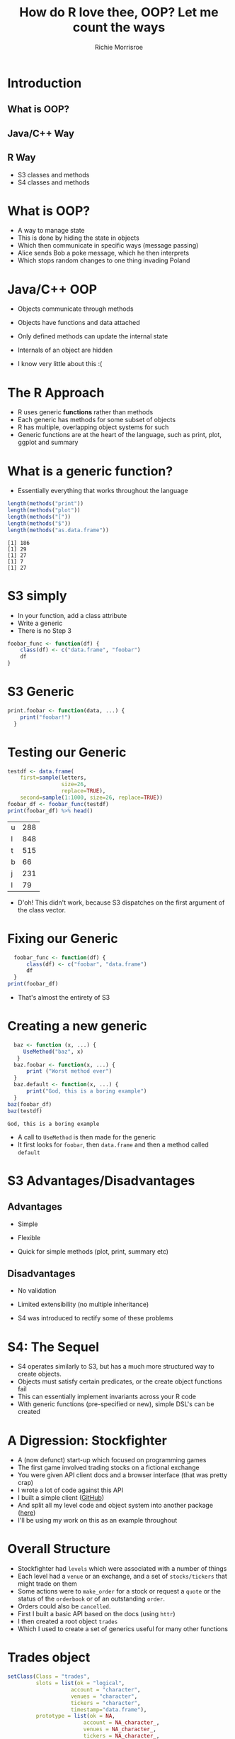 #+AUTHOR: Richie Morrisroe 
#+TITLE: How do R love thee, OOP? Let me count the ways
#+OPTIONS: toc:nil  
#+OPTIONS: ^:nil
#+BEGIN_SRC R :session :results none :exports none
  require(dplyr)
  require(sfobjects)
#+END_SRC
#+BEGIN_SRC R :session :results none :exports none
  states <- readRDS("statelist.rds")
  quotes <- lapply(states, function (x) x$quote)
  test_quote <- quotes[[6]]
  tqdf <- as.data.frame(test_quote)
  names(tqdf) <- with(tqdf, gsub("^x\\.", "",  x=names(tqdf)))
#+END_SRC
* Introduction
** What is OOP?
** Java/C++ Way
** R Way
- S3 classes and methods
- S4 classes and methods
# - R5: "Real" OOP
# - R6: Shoot me now
* What is OOP?
- A way to manage state
- This is done by hiding the state in objects
- Which then communicate in specific ways (message passing)
- Alice sends Bob a poke message, which he then interprets
- Which stops random changes to one thing invading Poland

# * An entirely wrong history of OOP
# - In the beginning there was C
# - C had things called structs
#   - Which were cool, you could manage state with them
# - Smalltalk was another language
# - C++ attempted to combine C and Smalltalk to create a monster
# - It implemented its "classes" as structs
# - Java copied a similar approach many years later
# - Smalltalk is said to have inspired Ruby
# * C++/Java Way
# - Objects hold methods and data
# - Called like this
# #+BEGIN_SRC java
#   class Foo  {
#       public void Bar() {
#           System.out.println("I am bar");
#       }
#       public void Baz() {
#           System.out.println("I am baz");
#       }
#   }
#   class Nerf inherits Foo {
#       public void Gun() {
#           System.out.println("pew pew");
#       }
#   }
# #+END_SRC
* Java/C++ OOP
- Objects communicate through methods

- Objects have functions and data attached

- Only defined methods can update the internal state
- Internals of an object are hidden

- I know very little about this :(
* The R Approach

- R uses generic *functions* rather than methods
- Each generic has methods for some subset of objects
- R has multiple, overlapping object systems for such
- Generic functions are at the heart of the language, such as print, plot, ggplot and summary
* What is a generic function?
- Essentially everything that works throughout the language
#+BEGIN_SRC R :session :results output :exports both
  length(methods("print"))
  length(methods("plot"))
  length(methods("["))
  length(methods("$"))
  length(methods("as.data.frame"))
#+END_SRC

#+RESULTS:
: [1] 186
: [1] 29
: [1] 27
: [1] 7
: [1] 27

* S3 simply
- In your function, add a class attribute
- Write a generic
- There is no Step 3
#+BEGIN_SRC R :session :results none :exports code
  foobar_func <- function(df) {
      class(df) <- c("data.frame", "foobar")
      df
  }

#+END_SRC

* S3 Generic

#+BEGIN_SRC R :session :results none :exports code
  print.foobar <- function(data, ...) {
      print("foobar!")
    }
#+END_SRC

* Testing our Generic
#+BEGIN_SRC R :session :results value :exports both
  testdf <- data.frame(
      first=sample(letters,
                   size=26,
                   replace=TRUE),
      second=sample(1:1000, size=26, replace=TRUE))
  foobar_df <- foobar_func(testdf)
  print(foobar_df) %>% head()
#+END_SRC

#+RESULTS:
| u | 288 |
| l | 848 |
| t | 515 |
| b |  66 |
| j | 231 |
| l |  79 |
- D'oh! This didn't work, because S3 dispatches on the first argument of the class vector.
# - If we alter ~foobar_func~ to return a list with foobar first, we'll get the correct behaviour. 

* Fixing our Generic
#+BEGIN_SRC R :session :results value :exports code
  foobar_func <- function(df) {
      class(df) <- c("foobar", "data.frame")
      df
  }
print(foobar_df)

#+END_SRC

#+RESULTS:
: foobar!
- That's almost the entirety of S3

* Creating a new generic
#+BEGIN_SRC R :session :results output :exports both
    baz <- function (x, ...) {
       UseMethod("baz", x)
     }
    baz.foobar <- function(x, ...) {
        print ("Worst method ever")
    }
    baz.default <- function(x, ...) {
        print("God, this is a boring example")
    }
  baz(foobar_df)
  baz(testdf)
#+END_SRC

#+RESULTS:
: God, this is a boring example

- A call to ~UseMethod~ is then made for the generic
- It first looks for ~foobar~, then ~data.frame~ and then a method called ~default~
# - If it doesn't find one, it signals an error





# * R Infrastructure for Generics

# #+BEGIN_SRC R :session :results none :exports code
#   method.skeleton(summary, signature="foobar")
# #+END_SRC

# - ~method.skeleton~ writes to a file a skeleton function containing the appropriate arguments for the generic
# - You then create behaviour for the function in this setMethod call

# #+BEGIN_SRC R :session :results none :exports code
#   setMethod("summary",
#       signature(object = "foobar"),
#       function (object, ...) 
#       {
#           head(object)
#       }
#   )

# #+END_SRC




* S3 Advantages/Disadvantages

** Advantages
- Simple

- Flexible

- Quick for simple methods (plot, print, summary etc)

** Disadvantages
- No validation

- Limited extensibility (no multiple inheritance)

- S4 was introduced to rectify some of these problems

* S4: The Sequel

- S4 operates similarly to S3, but has a much more structured way to create objects.
- Objects must satisfy certain predicates, or the create object functions fail
- This can essentially implement invariants across your R code
- With generic functions (pre-specified or new), simple DSL's can be created
* A Digression: Stockfighter

- A (now defunct) start-up which focused on programming games
- The first game involved trading stocks on a fictional exchange
- You were given API client docs and a browser interface (that was pretty crap)
- I wrote a lot of code against this API
- I built a simple client ([[https://github.com/richiemorrisroe/stockfighterr][GitHub]])
- And split all my level code and object system into another package ([[https://github.com/richiemorrisroe/sfobjects][here]])
- I'll be using my work on this as an example throughout
* Overall Structure
- Stockfighter had ~levels~ which were associated with a number of things
- Each level had a ~venue~ or an exchange, and a set of ~stocks/tickers~ that might trade on them
- Some actions were to ~make_order~ for a stock or request a ~quote~ or the status of the ~orderbook~ or of an outstanding ~order~.
- Orders could also be ~cancelled~.
- First I built a basic API based on the docs (using ~httr~)
- I then created a root object ~trades~
- Which I used to create a set of generics useful for many other functions
* Trades object

#+BEGIN_SRC R :session
  setClass(Class = "trades",
           slots = list(ok = "logical",
                      account = "character",
                      venues = "character",
                      tickers = "character",
                      timestamp="data.frame"),
           prototype = list(ok = NA,
                          account = NA_character_,
                          venues = NA_character_,
                          tickers = NA_character_,
                          timestamp = data.frame(
                              start = NA, end = NA)))
#+END_SRC
- This creates an object which all of the other objects inherit from
* S4 Classes
- Must be created with a call to setClass
- Must specify a prototype object defining what the allowed values are
- These are ridiculously specific, such that ~NA~ is only acceptable for Boolean fields
- Slots: what the elements of the class are, and what type they take (ANY can be used to ensure that the class slot can hold anything)
- prototype: default values for the object
- validity: a function that returns TRUE if the object is a instance of the class
- contains: what other class the class inherits from (VIRTUAL creates a virtual class)



* Defining some generics

#+BEGIN_SRC R :session :results none :exports code
  account <- function(object) {
      object@account

  }
  setMethod("account", signature("trades"),
            def = account)

  setGeneric("account", function(object) {
    standardGeneric("account")
  })
#+END_SRC
- First we define the account function
- Then we set it to work with objects of class trades
- Then we register it as a generic function

* More generics
#+BEGIN_SRC R :session :results none :exports code
  venue <- function(object) {
      object@venues
  }
  ticker <- function(object) {
      object@tickers
  }
#+END_SRC
- These are simple access-or functions, but they work on all relevant objects
- They help to clarify the code, rather than losing it in a sea of object@something$list
- Reduce the number of bugs caused from incorrectly grabbing the wrong part of the list


* Inheritance
- Pretty easy
#+BEGIN_SRC R :session :results none :exports code
  setClass("quote",
           slots=list(bid="integer",
                      ask="integer",
                      bidSize="integer",
                      askSize="integer",
                      bidDepth="integer",
                      askDepth="integer",
                      last="integer",
                      lastSize="integer",
                      lastTrade="character",
                      quoteTime="character"),
           contains="trades")
#+END_SRC
- Note that you need the tedious ~NA~ drill (in the prototype) from before if you want to allow for any missing values in any instance of the object

* Simplifying Code
- There was a lot of setup and checks to perform for Stockfighter

- Monitoring the levels was useful (graphs later)

- S4 helped me to simplify a lot of code and avoid repetition
#+BEGIN_SRC R :session :eval no :results none :exports code
      level <- start_level("sell_side") 
      while(isTRUE(levok)) {
          current_state <- state_of_market(level,
                                           apikey)
          level_stat <- get_level_status(current_state)
          status <- status(stat)
          levok <- ok(stat)
          if(status!="open") {
              break
          }
  }

#+END_SRC

* State of Market
#+BEGIN_SRC R :session :results none :exports code
  state_of_market <- function(level, apikey) {
      account <- account(level)
      venue <- venue(level)
      stock <- ticker(level)
      quote <- as_quote(venue, stock)
      ord <- as_orderbook(venue, stock)
      myorders <- (as_orderlist(level, apikey))
      status <- (level_status(level, apikey=apikey))
      res <- list(orderbook=ord,
                  quote=quote,
                  myorders=myorders,
                  status=status)
      res
  }

#+END_SRC
- I promised myself here that I wouldn't get distracted by futures
* as_orderbook

#+BEGIN_SRC R :session :results none :exports code
  as_orderbook <- function(venue, stock) {
      res <- stockfighterr::get_orderbook(venue, stock)
      resp <- stockfighterr::parse_response(res)
      respo <- orderbook(resp)
  }
#+END_SRC

* Orderbook

#+BEGIN_SRC R :session :results none :exports code
  orderbook <- function(order) {
          tsparsed <- lubridate::ymd_hms(order$ts)
          orderbook <- with(order,
                            new("orderbook",
                                ok=ok,
                                venues=venue,
                                tickers=symbol,
                                ymdhms=tsparsed,
                                bids=bids,
                                asks=asks,
                                timestamp=timestamp))
          orderbook
  }
#+END_SRC

* Layers and Layers, oh My!
- The flow goes as follows
- we get a http response from ~get_orderbook~
- This gets parsed to a list
- Then converted to a orderbook object
- We can wrap the whole thing into ~as_orderbook~
- Which then gets called in a loop to update our understanding of the market
* Multiple Inheritance
- S3 always dispatches on the first element of the class attribute
- S4 can dispatch based on multiple different types
* An Example: Timing of functions
- I realised soon that I couldn't rely upon the server timestamp
- I really didn't want to rewrite my code
- So I wrote a function to wrap my current functions
#+BEGIN_SRC R :session 
    timed <- function(f, ...) {
        function(...) {
            start <- lubridate::now(tzone="UTC")
            res <- f(...)
            end <- lubridate::now(tzone="UTC")
            res <- list(time=data.frame(start=start, end=end), 
                        res=res)
        }
    }
#+END_SRC
* the Problem
- Before I wrote this function, I had nice S4 objects
- Afterwards, I had horrible lists and indexing code again
- A solution?
- Multiple Inheritance!

* Timed class
#+BEGIN_SRC R :session :results none :exports code
    setClass(Class="Timed",
             slots=list(timestamp="data.frame", 
                        res="trades"))
#+END_SRC
#+BEGIN_SRC R :session :exports none
  get_stuff <- function() {
      res <- httr::GET ("https://jsonplaceholder.typicode.com/posts")
  }

#+END_SRC
* time, revised
#+BEGIN_SRC R :session :results none :exports code
  timed <- function(f, ...) {
      function(...) {
          start <- lubridate::now(tzone="UTC")
          res <- f(...)
          end <- lubridate::now(tzone="UTC")
          timed <- new("Timed", timestamp=data.frame(start=start, end=end), res=res)
      }
  }
#+END_SRC
* Writing new generics
#+BEGIN_SRC R :session :results none :exports code
  ticker.trades <- function(object) {
      object@tickers
  }
  setMethod("ticker", signature("trades"),
            def = ticker.trades)
  ticker.Timed <- function(object) {
      obj <- object@res
      ticker(obj)
  }
  setMethod("ticker", signature("Timed"),
            def = ticker.Timed)

#+END_SRC
- This was surprisingly difficult to figure out
- Mind you, I had to recreate data in order to test (because the service has shut down)
* Useful Generics
- You *must* write a data.frame method
- Otherwise you will spend all of your time converting to/from data.frame
#+BEGIN_SRC R :session :results none :exports code
  method.skeleton("as.data.frame", signature="orderbook")
  setMethod("as.data.frame",
      signature(x = "orderbook"),
      function (x, row.names = NULL, optional = FALSE, ...) 
      {

      }
  )
#+END_SRC

* Data frame methods, continued
#+BEGIN_SRC R :session :results none :exports code
    as.data.frame.orderbook <- function (x, row.names = NULL,
                                         optional = FALSE, ...)
    {
        ordbids <- get_bids(x)
        ordasks <- get_asks(x)
        time <- x@ymdhms
        names <- c("time", names(ordbids))
        bidask <- rbind(ordbids, ordasks)
        times <- rep(time, nrow(bidask))
        bidasktime <- cbind(times, bidask)
        dfs <- as.data.frame(bidasktime)
        dfs
    }
#+END_SRC
* Comparison Methods
- You can define methods for addition, subtraction, etc with what is known as group generics

- I'm not covering them because they are horribly complex
- Common ones include ~Arith~, ~Compare~ and ~Ops~
#+BEGIN_SRC R :session :results none :exports code
  setMethod("==",
      signature(e1 = "quote", e2 = "quote"),
      function (e1, e2) 
      {
          ifelse(e1@bid == e2@bid &
                 e1@bidSize==e2@bidSize &
                 e1@askSize==e2@askSize &
                 e1@bidDepth==e2@bidDepth &
                 e1@askDepth==e2@askDepth &
                 e1@last==e2@last &
                 e1@lastSize==e2@lastSize &
                 e1@lastTrade==e2@lastTrade, TRUE, FALSE)
      }
      )
#+END_SRC
* R5
- Don't know much about this
- Appear to be implemented as a combination of an S4 class and an enviroment
- Have side effects (call by reference ) semantics

- Accessed via list notation

- Similar to Java/C++ objects
#+BEGIN_SRC R :session :results none :exports code
refclass$state
#+END_SRC



* Conclusions
- R has a rich heritage of OOP
- These are somewhat contradictory in nature (with confusingly named functions)
- S3 are simple but limited
- S4 are complicated and powerful (and much, much stricter)


